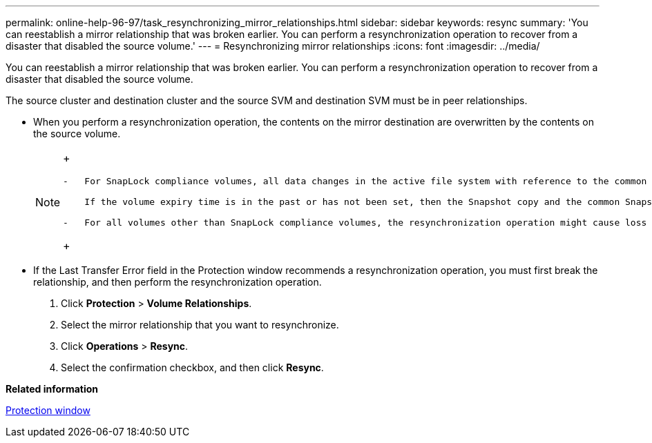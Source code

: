 ---
permalink: online-help-96-97/task_resynchronizing_mirror_relationships.html
sidebar: sidebar
keywords: resync
summary: 'You can reestablish a mirror relationship that was broken earlier. You can perform a resynchronization operation to recover from a disaster that disabled the source volume.'
---
= Resynchronizing mirror relationships
:icons: font
:imagesdir: ../media/

[.lead]
You can reestablish a mirror relationship that was broken earlier. You can perform a resynchronization operation to recover from a disaster that disabled the source volume.

The source cluster and destination cluster and the source SVM and destination SVM must be in peer relationships.

* When you perform a resynchronization operation, the contents on the mirror destination are overwritten by the contents on the source volume.
+
[NOTE]
====
+
....
-   For SnapLock compliance volumes, all data changes in the active file system with reference to the common Snapshot copy are preserved in a locked Snapshot copy until the expiry time that is set for the current volume.

    If the volume expiry time is in the past or has not been set, then the Snapshot copy and the common Snapshot copy are locked for a duration of 30 days. All of the intermediate Snapshot copies between the common Snapshot copy and the latest locked Snapshot copy are deleted.

-   For all volumes other than SnapLock compliance volumes, the resynchronization operation might cause loss of newer data that is written to the destination volume after the base Snapshot copy was created.
....
+
====

* If the Last Transfer Error field in the Protection window recommends a resynchronization operation, you must first break the relationship, and then perform the resynchronization operation.

. Click *Protection* > *Volume Relationships*.
. Select the mirror relationship that you want to resynchronize.
. Click *Operations* > *Resync*.
. Select the confirmation checkbox, and then click *Resync*.

*Related information*

xref:reference_protection_window.adoc[Protection window]
